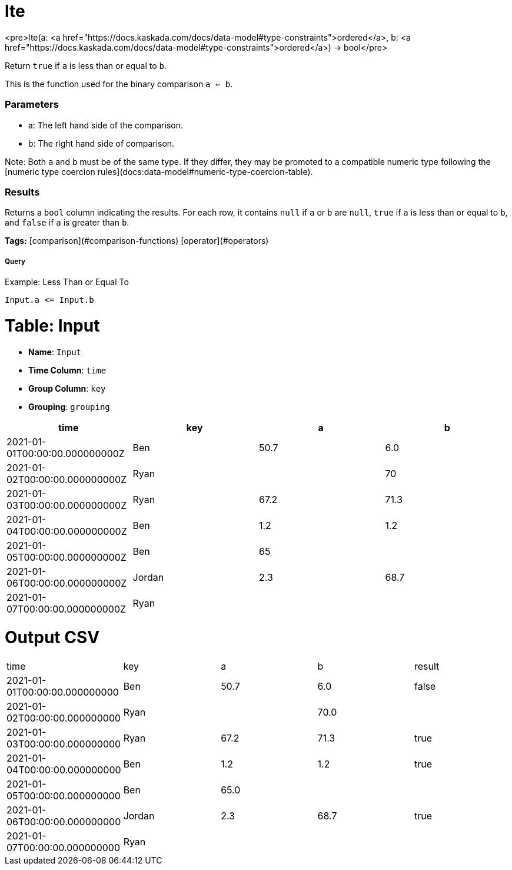 = lte

<pre>lte(a: <a href="https://docs.kaskada.com/docs/data-model#type-constraints">ordered</a>, b: <a href="https://docs.kaskada.com/docs/data-model#type-constraints">ordered</a>) -> bool</pre>

Return `true` if `a` is less than or equal to `b`.

This is the function used for the binary comparison `a <= b`.

### Parameters
* a: The left hand side of the comparison.
* b: The right hand side of comparison.

Note: Both `a` and `b` must be of the same type. If they differ,
they may be promoted to a compatible numeric type following the
[numeric type coercion rules](docs:data-model#numeric-type-coercion-table).

### Results
Returns a `bool` column indicating the results. For each row, it contains
`null` if `a` or `b` are `null`, `true` if `a` is less than or equal to `b`,
and `false` if `a` is greater than `b`.

**Tags:** [comparison](#comparison-functions) [operator](#operators)

.Example: Less Than or Equal To

===== Query
```
Input.a <= Input.b
```

= Table: Input

* **Name**: `Input`
* **Time Column**: `time`
* **Group Column**: `key`
* **Grouping**: `grouping`

[%header,format=csv]
|===
time,key,a,b
2021-01-01T00:00:00.000000000Z,Ben,50.7,6.0
2021-01-02T00:00:00.000000000Z,Ryan,,70
2021-01-03T00:00:00.000000000Z,Ryan,67.2,71.3
2021-01-04T00:00:00.000000000Z,Ben,1.2,1.2
2021-01-05T00:00:00.000000000Z,Ben,65,
2021-01-06T00:00:00.000000000Z,Jordan,2.3,68.7
2021-01-07T00:00:00.000000000Z,Ryan,,

|===


= Output CSV
[header,format=csv]
|===
time,key,a,b,result
2021-01-01T00:00:00.000000000,Ben,50.7,6.0,false
2021-01-02T00:00:00.000000000,Ryan,,70.0,
2021-01-03T00:00:00.000000000,Ryan,67.2,71.3,true
2021-01-04T00:00:00.000000000,Ben,1.2,1.2,true
2021-01-05T00:00:00.000000000,Ben,65.0,,
2021-01-06T00:00:00.000000000,Jordan,2.3,68.7,true
2021-01-07T00:00:00.000000000,Ryan,,,

|===

====

